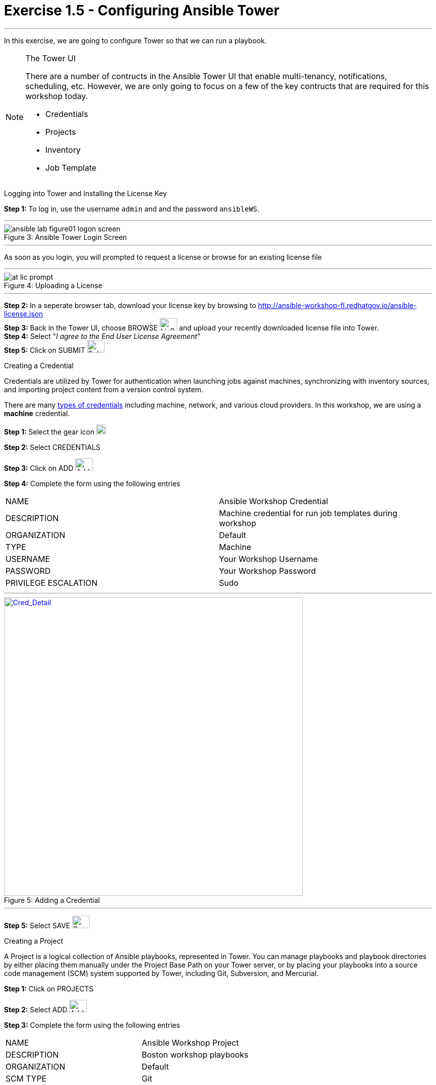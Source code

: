 :tower_url: https://your-control-node-ip-address
:license_url: http://ansible-workshop-fl.redhatgov.io/ansible-license.json
:image_links: https://s3.amazonaws.com/ansible-workshop-fl.redhatgov.io/_images
:cred_url: http://docs.ansible.com/ansible-tower/latest/html/userguide/credentials.html#credential-types

= Exercise 1.5 - Configuring Ansible Tower

---
In this exercise, we are going to configure Tower so that we can run a playbook.
[NOTE]
====

[.lead]
The Tower UI

There are a number of contructs in the Ansible Tower UI that enable multi-tenancy, notifications, scheduling, etc.
However, we are only going to focus on a few of the key contructs that are required for this workshop today.


* Credentials
* Projects
* Inventory
* Job Template
====


[.lead]
Logging into Tower and Installing the License Key

====
*Step 1:* To log in, use the username `admin` and and the password `ansibleWS`.

---

image::ansible-lab-figure01-logon-screen.png[caption="Figure 3: ", title="Ansible Tower Login Screen"]

---
As soon as you login, you will prompted to request a license or browse for an existing license file

---

image::at_lic_prompt.png[caption="Figure 4: ", title="Uploading a License"]
:cred_url: http://docs.ansible.com/ansible-tower/latest/html/userguide/credentials.html#credential-types

---

*Step 2:* In a seperate browser tab, download your license key by browsing to {license_url} +
*Step 3:* Back in the Tower UI, choose BROWSE image:at_browse.png[LicB,35,25] and upload your
recently downloaded license file into Tower. +
*Step 4:* Select "_I agree to the End User License Agreement_" +
*Step 5:* Click on SUBMIT image:at_submit.png[Sub,35,25] +

====

[.lead]
Creating a Credential

Credentials are utilized by Tower for authentication when launching jobs against machines,
synchronizing with inventory sources, and importing project content from a version control system.

There are many link:{cred_url}[types of credentials] including machine, network, and various cloud providers.  In this
workshop, we are using a *machine* credential.

====
*Step 1:* Select the gear icon     image:at_gear.png[Gear,20,20] +

*Step 2:* Select CREDENTIALS +

*Step 3:* Click on ADD     image:at_add.png[Add,35,25] +

*Step 4:* Complete the form using the following entries +

|===
|NAME |Ansible Workshop Credential
|DESCRIPTION|Machine credential for run job templates during workshop
|ORGANIZATION|Default
|TYPE|Machine
|USERNAME| Your Workshop Username
|PASSWORD| Your Workshop Password
|PRIVILEGE ESCALATION|Sudo
|===

---

image::at_cred_detail.png[Cred_Detail, 600,600,caption="Figure 5: ",title="Adding a Credential", link="{image_links}/at_cred_detail.png"]

---

*Step 5:* Select SAVE     image:at_save.png[Save,35,25] +
====

[.lead]
Creating a Project

A Project is a logical collection of Ansible playbooks, represented in Tower.
You can manage playbooks and playbook directories by either placing them manually
under the Project Base Path on your Tower server, or by placing your playbooks into
a source code management (SCM) system supported by Tower, including Git, Subversion, and Mercurial.
====
*Step 1:* Click on PROJECTS +

*Step 2:* Select ADD     image:at_add.png[Add,35,25] +

*Step 3:* Complete the form using the following entries +

|===
|NAME |Ansible Workshop Project
|DESCRIPTION|Boston workshop playbooks
|ORGANIZATION|Default
|SCM TYPE|Git
|SCM URL| https://github.com/ansible/lightbulb
|SCM BRANCH| v2
|SCM UPDATE OPTIONS
a|

- [*] Clean
- [*] Delete on Update
- [*] Update on Launch
|===

---

image::at_project_detail.png[caption="Figure 6: ",title="Defining a Project",link="{image_links}/at_project_detail.png"]

---

*Step 4:* Select SAVE     image:at_save.png[Save,35,25] +

====

[.lead]
Creating a Inventory

An inventory is a collection of hosts against which jobs may be launched.
Inventories are divided into groups and these groups contain the actual hosts.
Groups may be sourced manually, by entering host names into Tower, or from one
of Ansible Tower’s supported cloud providers.

An Inventory can also be imported into Tower using the ```tower-manage``` command
and this is how we are going to add an inventory for this workshop.

====
*Step 1:* Click on INVENTORIES +

*Step 2:* Select ADD     image:at_add.png[Add,35,25] +

*Step 3:* Complete the form using the following entries +

|===
|NAME |Ansible Workshop Inventory
|DESCRIPTION|Boston workshop hosts
|ORGANIZATION|Default
|===

---

image::at_inv_create.png[caption="Figure 7: ",title="Create an Inventory",link="{image_links}/at_inv_create.png"]

---

*Step 4:* Select SAVE     image:at_save.png[Save,35,25] +

*Step 5:* Using ssh, login to your control node +
----
ssh <username>@<IP_Address_of_your_control_node>
----
*Step 6:* Use the ```tower-manage``` command to import an existing inventory.  (_Be sure to replace <username> with your actual username_)
----
sudo tower-manage inventory_import --source=/home/<username>/lightbulb/lab_inventory/<username>-instances.txt --inventory-name="Ansible Workshop Inventory"
----

You should see output similar to the following:

---

image::at_tm_stdout.png[caption="Figure 8: ",title="Importing an inventory with tower-manage"]

---

====

Feel free to browse your inventory in Tower.  You should now notice that the inventory has been populated with Groups and that
each of those groups contain hosts.

---

image::at_inv_group.png[caption="Figure 9: ",title="Inventory with Groups",link="{image_links}/at_inv_group.png"]

---

---

image::at_inv_group_detail.png[caption="Figure 10: ",title="web inventory group detail",link="{image_links}/at_inv_group_detail.png"]

---

=== End Result

At this point, we are doing with our basic configuration of Ansible Tower.  In exercise 1.5, we will be soley focused on
creating and running a job template so you can see Tower in action.
